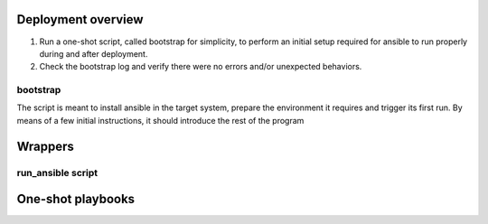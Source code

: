 Deployment overview
------------------------

#. Run a one-shot script, called bootstrap for simplicity,
   to perform an initial setup required for ansible
   to run properly during and after deployment.
#. Check the bootstrap log and verify there were no errors and/or
   unexpected behaviors.

bootstrap
~~~~~~~~~

The script is meant to install ansible in the target system, prepare
the environment it requires and trigger its first run. By means of a
few initial instructions, it should introduce the rest of the program


Wrappers
--------

run_ansible script
~~~~~~~~~~~~~~~~~~


One-shot playbooks
------------------
